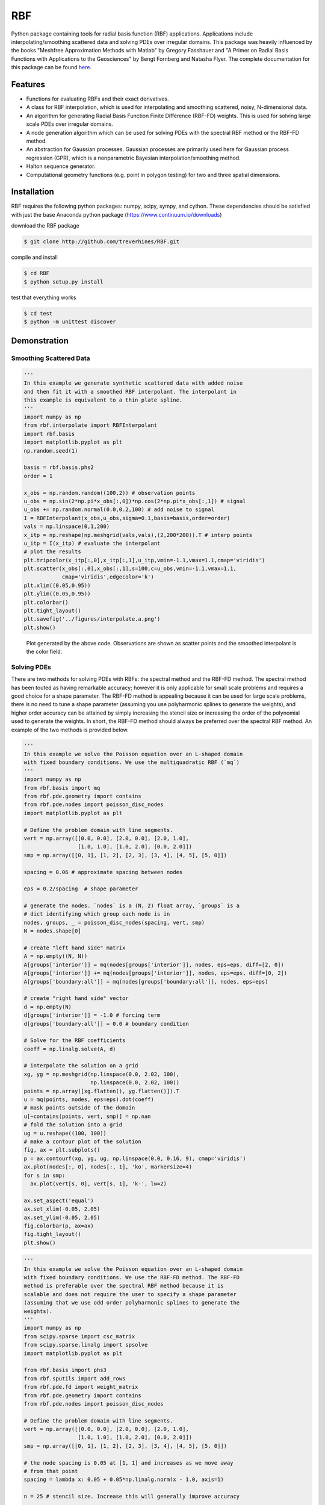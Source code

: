 RBF
+++
Python package containing tools for radial basis function (RBF)
applications.  Applications include interpolating/smoothing scattered
data and solving PDEs over irregular domains.  This package was
heavily influenced by the books "Meshfree Approximation Methods with
Matlab" by Gregory Fasshauer and "A Primer on Radial Basis Functions
with Applications to the Geosciences" by Bengt Fornberg and Natasha
Flyer. The complete documentation for this package can be found `here
<http://rbf.readthedocs.io>`_.

Features
========
* Functions for evaluating RBFs and their exact derivatives.
* A class for RBF interpolation, which is used for interpolating and
  smoothing scattered, noisy, N-dimensional data.
* An algorithm for generating Radial Basis Function Finite Difference
  (RBF-FD) weights. This is used for solving large scale PDEs over
  irregular domains.
* A node generation algorithm which can be used for solving PDEs with
  the spectral RBF method or the RBF-FD method.
* An abstraction for Gaussian processes. Gaussian processes are
  primarily used here for Gaussian process regression (GPR), which is
  a nonparametric Bayesian interpolation/smoothing method.
* Halton sequence generator.
* Computational geometry functions (e.g. point in polygon testing) for
  two and three spatial dimensions.

Installation
============
RBF requires the following python packages: numpy, scipy, sympy, and
cython.  These dependencies should be satisfied with just the base
Anaconda python package (https://www.continuum.io/downloads)

download the RBF package

.. code-block:: bash

  $ git clone http://github.com/treverhines/RBF.git

compile and install

.. code-block:: bash

  $ cd RBF
  $ python setup.py install

test that everything works

.. code-block:: bash

  $ cd test
  $ python -m unittest discover

Demonstration
=============
Smoothing Scattered Data
------------------------
.. code-block:: python

  '''
  In this example we generate synthetic scattered data with added noise
  and then fit it with a smoothed RBF interpolant. The interpolant in
  this example is equivalent to a thin plate spline.
  '''
  import numpy as np
  from rbf.interpolate import RBFInterpolant
  import rbf.basis
  import matplotlib.pyplot as plt
  np.random.seed(1)

  basis = rbf.basis.phs2
  order = 1

  x_obs = np.random.random((100,2)) # observation points
  u_obs = np.sin(2*np.pi*x_obs[:,0])*np.cos(2*np.pi*x_obs[:,1]) # signal
  u_obs += np.random.normal(0.0,0.2,100) # add noise to signal
  I = RBFInterpolant(x_obs,u_obs,sigma=0.1,basis=basis,order=order)
  vals = np.linspace(0,1,200)
  x_itp = np.reshape(np.meshgrid(vals,vals),(2,200*200)).T # interp points
  u_itp = I(x_itp) # evaluate the interpolant
  # plot the results
  plt.tripcolor(x_itp[:,0],x_itp[:,1],u_itp,vmin=-1.1,vmax=1.1,cmap='viridis')
  plt.scatter(x_obs[:,0],x_obs[:,1],s=100,c=u_obs,vmin=-1.1,vmax=1.1,
              cmap='viridis',edgecolor='k')
  plt.xlim((0.05,0.95))
  plt.ylim((0.05,0.95))
  plt.colorbar()
  plt.tight_layout()
  plt.savefig('../figures/interpolate.a.png')
  plt.show()

.. figure:: docs/figures/interpolate.a.png

  Plot generated by the above code. Observations are shown as
  scatter points and the smoothed interpolant is the color field.

Solving PDEs
------------
There are two methods for solving PDEs with RBFs: the spectral method
and the RBF-FD method. The spectral method has been touted as having
remarkable accuracy; however it is only applicable for small scale
problems and requires a good choice for a shape parameter. The RBF-FD
method is appealing because it can be used for large scale problems,
there is no need to tune a shape parameter (assuming you use
polyharmonic splines to generate the weights), and higher order
accuracy can be attained by simply increasing the stencil size or
increasing the order of the polynomial used to generate the weights.
In short, the RBF-FD method should always be preferred over the
spectral RBF method. An example of the two methods is provided below.

.. code-block:: python

  ''' 
  In this example we solve the Poisson equation over an L-shaped domain 
  with fixed boundary conditions. We use the multiquadratic RBF (`mq`) 
  '''
  import numpy as np
  from rbf.basis import mq
  from rbf.pde.geometry import contains
  from rbf.pde.nodes import poisson_disc_nodes
  import matplotlib.pyplot as plt

  # Define the problem domain with line segments.
  vert = np.array([[0.0, 0.0], [2.0, 0.0], [2.0, 1.0],
                   [1.0, 1.0], [1.0, 2.0], [0.0, 2.0]])
  smp = np.array([[0, 1], [1, 2], [2, 3], [3, 4], [4, 5], [5, 0]])

  spacing = 0.06 # approximate spacing between nodes

  eps = 0.2/spacing  # shape parameter

  # generate the nodes. `nodes` is a (N, 2) float array, `groups` is a
  # dict identifying which group each node is in
  nodes, groups, _ = poisson_disc_nodes(spacing, vert, smp)
  N = nodes.shape[0]

  # create "left hand side" matrix
  A = np.empty((N, N))
  A[groups['interior']] = mq(nodes[groups['interior']], nodes, eps=eps, diff=[2, 0])
  A[groups['interior']] += mq(nodes[groups['interior']], nodes, eps=eps, diff=[0, 2])
  A[groups['boundary:all']] = mq(nodes[groups['boundary:all']], nodes, eps=eps)

  # create "right hand side" vector
  d = np.empty(N)
  d[groups['interior']] = -1.0 # forcing term
  d[groups['boundary:all']] = 0.0 # boundary condition

  # Solve for the RBF coefficients
  coeff = np.linalg.solve(A, d)

  # interpolate the solution on a grid
  xg, yg = np.meshgrid(np.linspace(0.0, 2.02, 100),
                       np.linspace(0.0, 2.02, 100))
  points = np.array([xg.flatten(), yg.flatten()]).T
  u = mq(points, nodes, eps=eps).dot(coeff)
  # mask points outside of the domain
  u[~contains(points, vert, smp)] = np.nan
  # fold the solution into a grid
  ug = u.reshape((100, 100))
  # make a contour plot of the solution
  fig, ax = plt.subplots()
  p = ax.contourf(xg, yg, ug, np.linspace(0.0, 0.16, 9), cmap='viridis')
  ax.plot(nodes[:, 0], nodes[:, 1], 'ko', markersize=4)
  for s in smp:
    ax.plot(vert[s, 0], vert[s, 1], 'k-', lw=2)

  ax.set_aspect('equal')
  ax.set_xlim(-0.05, 2.05)
  ax.set_ylim(-0.05, 2.05)
  fig.colorbar(p, ax=ax)
  fig.tight_layout()
  plt.show()

.. figure:: docs/figures/basis.a.png

.. code-block:: python

  '''
  In this example we solve the Poisson equation over an L-shaped domain
  with fixed boundary conditions. We use the RBF-FD method. The RBF-FD
  method is preferable over the spectral RBF method because it is
  scalable and does not require the user to specify a shape parameter
  (assuming that we use odd order polyharmonic splines to generate the
  weights).
  '''
  import numpy as np
  from scipy.sparse import csc_matrix
  from scipy.sparse.linalg import spsolve
  import matplotlib.pyplot as plt

  from rbf.basis import phs3
  from rbf.sputils import add_rows
  from rbf.pde.fd import weight_matrix
  from rbf.pde.geometry import contains
  from rbf.pde.nodes import poisson_disc_nodes

  # Define the problem domain with line segments.
  vert = np.array([[0.0, 0.0], [2.0, 0.0], [2.0, 1.0],
                   [1.0, 1.0], [1.0, 2.0], [0.0, 2.0]])
  smp = np.array([[0, 1], [1, 2], [2, 3], [3, 4], [4, 5], [5, 0]])

  # the node spacing is 0.05 at [1, 1] and increases as we move away
  # from that point
  spacing = lambda x: 0.05 + 0.05*np.linalg.norm(x - 1.0, axis=1)

  n = 25 # stencil size. Increase this will generally improve accuracy

  basis = phs3 # radial basis function used to compute the weights. Odd
               # order polyharmonic splines (e.g., phs3) have always
               # performed well for me and they do not require the user
               # to tune a shape parameter. Use higher order
               # polyharmonic splines for higher order PDEs.

  order = 2 # Order of the added polynomials. This should be at least as
            # large as the order of the PDE being solved (2 in this
            # case). Larger values may improve accuracy

  # generate nodes
  nodes, groups, _ = poisson_disc_nodes(spacing, vert, smp)
  N = nodes.shape[0]

  # create the "left hand side" matrix.
  # create the component which evaluates the PDE
  A_interior = weight_matrix(nodes[groups['interior']], nodes,
                             diffs=[[2, 0], [0, 2]], n=n,
                             basis=basis, order=order)
  # create the component for the fixed boundary conditions
  A_boundary = weight_matrix(nodes[groups['boundary:all']], nodes,
                             diffs=[0, 0])
  # Add the components to the corresponding rows of `A`
  A = csc_matrix((N, N))
  A = add_rows(A, A_interior, groups['interior'])
  A = add_rows(A, A_boundary, groups['boundary:all'])

  # create "right hand side" vector
  d = np.zeros((N,))
  d[groups['interior']] = -1.0
  d[groups['boundary:all']] = 0.0

  # find the solution at the nodes
  u_soln = spsolve(A, d)

  # Create a grid for interpolating the solution
  xg, yg = np.meshgrid(np.linspace(0.0, 2.02, 100),
                       np.linspace(0.0, 2.02, 100))
  points = np.array([xg.flatten(), yg.flatten()]).T

  # We can use any method of scattered interpolation (e.g.,
  # scipy.interpolate.LinearNDInterpolator). Here we repurpose the
  # RBF-FD method to do the interpolation with a high order of accuracy
  u_itp = weight_matrix(points, nodes, diffs=[0, 0], n=n).dot(u_soln)

  # mask points outside of the domain
  u_itp[~contains(points, vert, smp)] = np.nan
  ug = u_itp.reshape((100, 100)) # fold back into a grid
  # make a contour plot of the solution
  fig, ax = plt.subplots()
  p = ax.contourf(xg, yg, ug, np.linspace(-1e-6, 0.16, 9), cmap='viridis')
  ax.plot(nodes[:, 0], nodes[:, 1], 'ko', markersize=4)
  for s in smp:
    ax.plot(vert[s, 0], vert[s, 1], 'k-', lw=2)

  ax.set_aspect('equal')
  ax.set_xlim(-0.05, 2.05)
  ax.set_ylim(-0.05, 2.05)
  fig.colorbar(p, ax=ax)
  fig.tight_layout()
  plt.savefig('../figures/fd.i.png')
  plt.show()

.. figure:: docs/figures/fd.i.png
